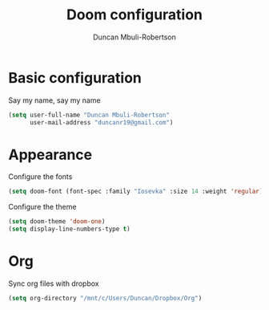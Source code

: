 #+TITLE:  Doom configuration
#+AUTHOR: Duncan Mbuli-Robertson
#+EMAIL: duncanr19@gmail.com

* Basic configuration
Say my name, say my name
#+BEGIN_SRC emacs-lisp
(setq user-full-name "Duncan Mbuli-Robertson"
      user-mail-address "duncanr19@gmail.com")
#+END_SRC

* Appearance
Configure the fonts
#+BEGIN_SRC emacs-lisp
(setq doom-font (font-spec :family "Iosevka" :size 14 :weight 'regular))
#+END_SRC

Configure the theme
#+BEGIN_SRC emacs-lisp
(setq doom-theme 'doom-one)
(setq display-line-numbers-type t)
#+END_SRC
* Org
Sync org files with dropbox
#+BEGIN_SRC emacs-lisp
  (setq org-directory "/mnt/c/Users/Duncan/Dropbox/Org")
#+END_SRC
